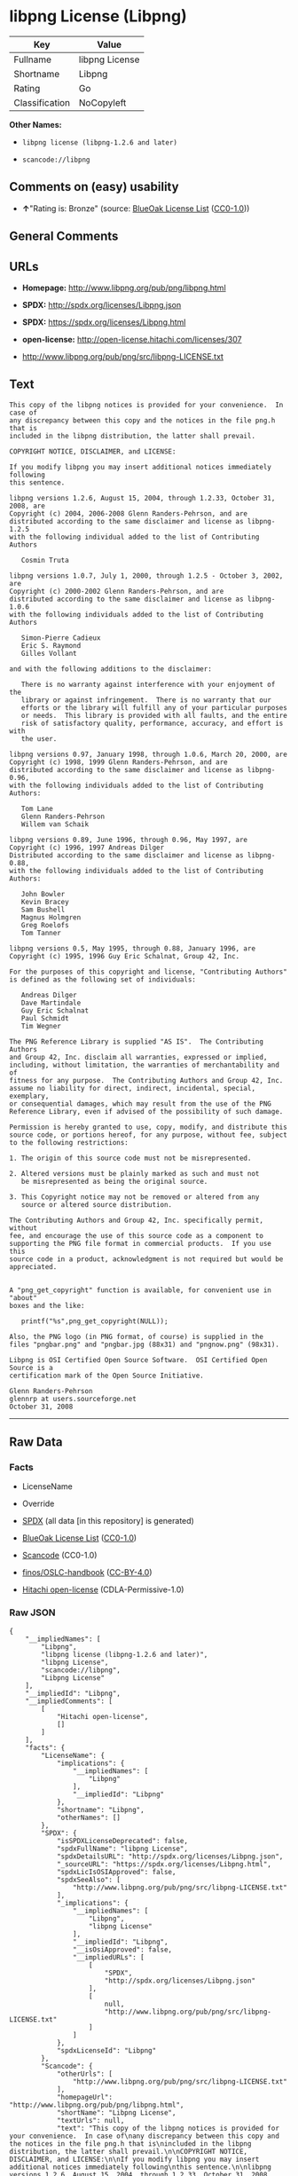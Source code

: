 * libpng License (Libpng)

| Key              | Value            |
|------------------+------------------|
| Fullname         | libpng License   |
| Shortname        | Libpng           |
| Rating           | Go               |
| Classification   | NoCopyleft       |

*Other Names:*

- =libpng license (libpng-1.2.6 and later)=

- =scancode://libpng=

** Comments on (easy) usability

- *↑*"Rating is: Bronze" (source:
  [[https://blueoakcouncil.org/list][BlueOak License List]]
  ([[https://raw.githubusercontent.com/blueoakcouncil/blue-oak-list-npm-package/master/LICENSE][CC0-1.0]]))

** General Comments

** URLs

- *Homepage:* http://www.libpng.org/pub/png/libpng.html

- *SPDX:* http://spdx.org/licenses/Libpng.json

- *SPDX:* https://spdx.org/licenses/Libpng.html

- *open-license:* http://open-license.hitachi.com/licenses/307

- http://www.libpng.org/pub/png/src/libpng-LICENSE.txt

** Text

#+BEGIN_EXAMPLE
  This copy of the libpng notices is provided for your convenience.  In case of
  any discrepancy between this copy and the notices in the file png.h that is
  included in the libpng distribution, the latter shall prevail.

  COPYRIGHT NOTICE, DISCLAIMER, and LICENSE:

  If you modify libpng you may insert additional notices immediately following
  this sentence.

  libpng versions 1.2.6, August 15, 2004, through 1.2.33, October 31, 2008, are
  Copyright (c) 2004, 2006-2008 Glenn Randers-Pehrson, and are
  distributed according to the same disclaimer and license as libpng-1.2.5
  with the following individual added to the list of Contributing Authors

     Cosmin Truta

  libpng versions 1.0.7, July 1, 2000, through 1.2.5 - October 3, 2002, are
  Copyright (c) 2000-2002 Glenn Randers-Pehrson, and are
  distributed according to the same disclaimer and license as libpng-1.0.6
  with the following individuals added to the list of Contributing Authors

     Simon-Pierre Cadieux
     Eric S. Raymond
     Gilles Vollant

  and with the following additions to the disclaimer:

     There is no warranty against interference with your enjoyment of the
     library or against infringement.  There is no warranty that our
     efforts or the library will fulfill any of your particular purposes
     or needs.  This library is provided with all faults, and the entire
     risk of satisfactory quality, performance, accuracy, and effort is with
     the user.

  libpng versions 0.97, January 1998, through 1.0.6, March 20, 2000, are
  Copyright (c) 1998, 1999 Glenn Randers-Pehrson, and are
  distributed according to the same disclaimer and license as libpng-0.96,
  with the following individuals added to the list of Contributing Authors:

     Tom Lane
     Glenn Randers-Pehrson
     Willem van Schaik

  libpng versions 0.89, June 1996, through 0.96, May 1997, are
  Copyright (c) 1996, 1997 Andreas Dilger
  Distributed according to the same disclaimer and license as libpng-0.88,
  with the following individuals added to the list of Contributing Authors:

     John Bowler
     Kevin Bracey
     Sam Bushell
     Magnus Holmgren
     Greg Roelofs
     Tom Tanner

  libpng versions 0.5, May 1995, through 0.88, January 1996, are
  Copyright (c) 1995, 1996 Guy Eric Schalnat, Group 42, Inc.

  For the purposes of this copyright and license, "Contributing Authors"
  is defined as the following set of individuals:

     Andreas Dilger
     Dave Martindale
     Guy Eric Schalnat
     Paul Schmidt
     Tim Wegner

  The PNG Reference Library is supplied "AS IS".  The Contributing Authors
  and Group 42, Inc. disclaim all warranties, expressed or implied,
  including, without limitation, the warranties of merchantability and of
  fitness for any purpose.  The Contributing Authors and Group 42, Inc.
  assume no liability for direct, indirect, incidental, special, exemplary,
  or consequential damages, which may result from the use of the PNG
  Reference Library, even if advised of the possibility of such damage.

  Permission is hereby granted to use, copy, modify, and distribute this
  source code, or portions hereof, for any purpose, without fee, subject
  to the following restrictions:

  1. The origin of this source code must not be misrepresented.

  2. Altered versions must be plainly marked as such and must not
     be misrepresented as being the original source.

  3. This Copyright notice may not be removed or altered from any
     source or altered source distribution.

  The Contributing Authors and Group 42, Inc. specifically permit, without
  fee, and encourage the use of this source code as a component to
  supporting the PNG file format in commercial products.  If you use this
  source code in a product, acknowledgment is not required but would be
  appreciated.


  A "png_get_copyright" function is available, for convenient use in "about"
  boxes and the like:

     printf("%s",png_get_copyright(NULL));

  Also, the PNG logo (in PNG format, of course) is supplied in the
  files "pngbar.png" and "pngbar.jpg (88x31) and "pngnow.png" (98x31).

  Libpng is OSI Certified Open Source Software.  OSI Certified Open Source is a
  certification mark of the Open Source Initiative.

  Glenn Randers-Pehrson
  glennrp at users.sourceforge.net
  October 31, 2008
#+END_EXAMPLE

--------------

** Raw Data

*** Facts

- LicenseName

- Override

- [[https://spdx.org/licenses/Libpng.html][SPDX]] (all data [in this
  repository] is generated)

- [[https://blueoakcouncil.org/list][BlueOak License List]]
  ([[https://raw.githubusercontent.com/blueoakcouncil/blue-oak-list-npm-package/master/LICENSE][CC0-1.0]])

- [[https://github.com/nexB/scancode-toolkit/blob/develop/src/licensedcode/data/licenses/libpng.yml][Scancode]]
  (CC0-1.0)

- [[https://github.com/finos/OSLC-handbook/blob/master/src/libpng.yaml][finos/OSLC-handbook]]
  ([[https://creativecommons.org/licenses/by/4.0/legalcode][CC-BY-4.0]])

- [[https://github.com/Hitachi/open-license][Hitachi open-license]]
  (CDLA-Permissive-1.0)

*** Raw JSON

#+BEGIN_EXAMPLE
  {
      "__impliedNames": [
          "Libpng",
          "libpng license (libpng-1.2.6 and later)",
          "libpng License",
          "scancode://libpng",
          "Libpng License"
      ],
      "__impliedId": "Libpng",
      "__impliedComments": [
          [
              "Hitachi open-license",
              []
          ]
      ],
      "facts": {
          "LicenseName": {
              "implications": {
                  "__impliedNames": [
                      "Libpng"
                  ],
                  "__impliedId": "Libpng"
              },
              "shortname": "Libpng",
              "otherNames": []
          },
          "SPDX": {
              "isSPDXLicenseDeprecated": false,
              "spdxFullName": "libpng License",
              "spdxDetailsURL": "http://spdx.org/licenses/Libpng.json",
              "_sourceURL": "https://spdx.org/licenses/Libpng.html",
              "spdxLicIsOSIApproved": false,
              "spdxSeeAlso": [
                  "http://www.libpng.org/pub/png/src/libpng-LICENSE.txt"
              ],
              "_implications": {
                  "__impliedNames": [
                      "Libpng",
                      "libpng License"
                  ],
                  "__impliedId": "Libpng",
                  "__isOsiApproved": false,
                  "__impliedURLs": [
                      [
                          "SPDX",
                          "http://spdx.org/licenses/Libpng.json"
                      ],
                      [
                          null,
                          "http://www.libpng.org/pub/png/src/libpng-LICENSE.txt"
                      ]
                  ]
              },
              "spdxLicenseId": "Libpng"
          },
          "Scancode": {
              "otherUrls": [
                  "http://www.libpng.org/pub/png/src/libpng-LICENSE.txt"
              ],
              "homepageUrl": "http://www.libpng.org/pub/png/libpng.html",
              "shortName": "Libpng License",
              "textUrls": null,
              "text": "This copy of the libpng notices is provided for your convenience.  In case of\nany discrepancy between this copy and the notices in the file png.h that is\nincluded in the libpng distribution, the latter shall prevail.\n\nCOPYRIGHT NOTICE, DISCLAIMER, and LICENSE:\n\nIf you modify libpng you may insert additional notices immediately following\nthis sentence.\n\nlibpng versions 1.2.6, August 15, 2004, through 1.2.33, October 31, 2008, are\nCopyright (c) 2004, 2006-2008 Glenn Randers-Pehrson, and are\ndistributed according to the same disclaimer and license as libpng-1.2.5\nwith the following individual added to the list of Contributing Authors\n\n   Cosmin Truta\n\nlibpng versions 1.0.7, July 1, 2000, through 1.2.5 - October 3, 2002, are\nCopyright (c) 2000-2002 Glenn Randers-Pehrson, and are\ndistributed according to the same disclaimer and license as libpng-1.0.6\nwith the following individuals added to the list of Contributing Authors\n\n   Simon-Pierre Cadieux\n   Eric S. Raymond\n   Gilles Vollant\n\nand with the following additions to the disclaimer:\n\n   There is no warranty against interference with your enjoyment of the\n   library or against infringement.  There is no warranty that our\n   efforts or the library will fulfill any of your particular purposes\n   or needs.  This library is provided with all faults, and the entire\n   risk of satisfactory quality, performance, accuracy, and effort is with\n   the user.\n\nlibpng versions 0.97, January 1998, through 1.0.6, March 20, 2000, are\nCopyright (c) 1998, 1999 Glenn Randers-Pehrson, and are\ndistributed according to the same disclaimer and license as libpng-0.96,\nwith the following individuals added to the list of Contributing Authors:\n\n   Tom Lane\n   Glenn Randers-Pehrson\n   Willem van Schaik\n\nlibpng versions 0.89, June 1996, through 0.96, May 1997, are\nCopyright (c) 1996, 1997 Andreas Dilger\nDistributed according to the same disclaimer and license as libpng-0.88,\nwith the following individuals added to the list of Contributing Authors:\n\n   John Bowler\n   Kevin Bracey\n   Sam Bushell\n   Magnus Holmgren\n   Greg Roelofs\n   Tom Tanner\n\nlibpng versions 0.5, May 1995, through 0.88, January 1996, are\nCopyright (c) 1995, 1996 Guy Eric Schalnat, Group 42, Inc.\n\nFor the purposes of this copyright and license, \"Contributing Authors\"\nis defined as the following set of individuals:\n\n   Andreas Dilger\n   Dave Martindale\n   Guy Eric Schalnat\n   Paul Schmidt\n   Tim Wegner\n\nThe PNG Reference Library is supplied \"AS IS\".  The Contributing Authors\nand Group 42, Inc. disclaim all warranties, expressed or implied,\nincluding, without limitation, the warranties of merchantability and of\nfitness for any purpose.  The Contributing Authors and Group 42, Inc.\nassume no liability for direct, indirect, incidental, special, exemplary,\nor consequential damages, which may result from the use of the PNG\nReference Library, even if advised of the possibility of such damage.\n\nPermission is hereby granted to use, copy, modify, and distribute this\nsource code, or portions hereof, for any purpose, without fee, subject\nto the following restrictions:\n\n1. The origin of this source code must not be misrepresented.\n\n2. Altered versions must be plainly marked as such and must not\n   be misrepresented as being the original source.\n\n3. This Copyright notice may not be removed or altered from any\n   source or altered source distribution.\n\nThe Contributing Authors and Group 42, Inc. specifically permit, without\nfee, and encourage the use of this source code as a component to\nsupporting the PNG file format in commercial products.  If you use this\nsource code in a product, acknowledgment is not required but would be\nappreciated.\n\n\nA \"png_get_copyright\" function is available, for convenient use in \"about\"\nboxes and the like:\n\n   printf(\"%s\",png_get_copyright(NULL));\n\nAlso, the PNG logo (in PNG format, of course) is supplied in the\nfiles \"pngbar.png\" and \"pngbar.jpg (88x31) and \"pngnow.png\" (98x31).\n\nLibpng is OSI Certified Open Source Software.  OSI Certified Open Source is a\ncertification mark of the Open Source Initiative.\n\nGlenn Randers-Pehrson\nglennrp at users.sourceforge.net\nOctober 31, 2008",
              "category": "Permissive",
              "osiUrl": null,
              "owner": "libpng",
              "_sourceURL": "https://github.com/nexB/scancode-toolkit/blob/develop/src/licensedcode/data/licenses/libpng.yml",
              "key": "libpng",
              "name": "Libpng License",
              "spdxId": "Libpng",
              "notes": null,
              "_implications": {
                  "__impliedNames": [
                      "scancode://libpng",
                      "Libpng License",
                      "Libpng"
                  ],
                  "__impliedId": "Libpng",
                  "__impliedCopyleft": [
                      [
                          "Scancode",
                          "NoCopyleft"
                      ]
                  ],
                  "__calculatedCopyleft": "NoCopyleft",
                  "__impliedText": "This copy of the libpng notices is provided for your convenience.  In case of\nany discrepancy between this copy and the notices in the file png.h that is\nincluded in the libpng distribution, the latter shall prevail.\n\nCOPYRIGHT NOTICE, DISCLAIMER, and LICENSE:\n\nIf you modify libpng you may insert additional notices immediately following\nthis sentence.\n\nlibpng versions 1.2.6, August 15, 2004, through 1.2.33, October 31, 2008, are\nCopyright (c) 2004, 2006-2008 Glenn Randers-Pehrson, and are\ndistributed according to the same disclaimer and license as libpng-1.2.5\nwith the following individual added to the list of Contributing Authors\n\n   Cosmin Truta\n\nlibpng versions 1.0.7, July 1, 2000, through 1.2.5 - October 3, 2002, are\nCopyright (c) 2000-2002 Glenn Randers-Pehrson, and are\ndistributed according to the same disclaimer and license as libpng-1.0.6\nwith the following individuals added to the list of Contributing Authors\n\n   Simon-Pierre Cadieux\n   Eric S. Raymond\n   Gilles Vollant\n\nand with the following additions to the disclaimer:\n\n   There is no warranty against interference with your enjoyment of the\n   library or against infringement.  There is no warranty that our\n   efforts or the library will fulfill any of your particular purposes\n   or needs.  This library is provided with all faults, and the entire\n   risk of satisfactory quality, performance, accuracy, and effort is with\n   the user.\n\nlibpng versions 0.97, January 1998, through 1.0.6, March 20, 2000, are\nCopyright (c) 1998, 1999 Glenn Randers-Pehrson, and are\ndistributed according to the same disclaimer and license as libpng-0.96,\nwith the following individuals added to the list of Contributing Authors:\n\n   Tom Lane\n   Glenn Randers-Pehrson\n   Willem van Schaik\n\nlibpng versions 0.89, June 1996, through 0.96, May 1997, are\nCopyright (c) 1996, 1997 Andreas Dilger\nDistributed according to the same disclaimer and license as libpng-0.88,\nwith the following individuals added to the list of Contributing Authors:\n\n   John Bowler\n   Kevin Bracey\n   Sam Bushell\n   Magnus Holmgren\n   Greg Roelofs\n   Tom Tanner\n\nlibpng versions 0.5, May 1995, through 0.88, January 1996, are\nCopyright (c) 1995, 1996 Guy Eric Schalnat, Group 42, Inc.\n\nFor the purposes of this copyright and license, \"Contributing Authors\"\nis defined as the following set of individuals:\n\n   Andreas Dilger\n   Dave Martindale\n   Guy Eric Schalnat\n   Paul Schmidt\n   Tim Wegner\n\nThe PNG Reference Library is supplied \"AS IS\".  The Contributing Authors\nand Group 42, Inc. disclaim all warranties, expressed or implied,\nincluding, without limitation, the warranties of merchantability and of\nfitness for any purpose.  The Contributing Authors and Group 42, Inc.\nassume no liability for direct, indirect, incidental, special, exemplary,\nor consequential damages, which may result from the use of the PNG\nReference Library, even if advised of the possibility of such damage.\n\nPermission is hereby granted to use, copy, modify, and distribute this\nsource code, or portions hereof, for any purpose, without fee, subject\nto the following restrictions:\n\n1. The origin of this source code must not be misrepresented.\n\n2. Altered versions must be plainly marked as such and must not\n   be misrepresented as being the original source.\n\n3. This Copyright notice may not be removed or altered from any\n   source or altered source distribution.\n\nThe Contributing Authors and Group 42, Inc. specifically permit, without\nfee, and encourage the use of this source code as a component to\nsupporting the PNG file format in commercial products.  If you use this\nsource code in a product, acknowledgment is not required but would be\nappreciated.\n\n\nA \"png_get_copyright\" function is available, for convenient use in \"about\"\nboxes and the like:\n\n   printf(\"%s\",png_get_copyright(NULL));\n\nAlso, the PNG logo (in PNG format, of course) is supplied in the\nfiles \"pngbar.png\" and \"pngbar.jpg (88x31) and \"pngnow.png\" (98x31).\n\nLibpng is OSI Certified Open Source Software.  OSI Certified Open Source is a\ncertification mark of the Open Source Initiative.\n\nGlenn Randers-Pehrson\nglennrp at users.sourceforge.net\nOctober 31, 2008",
                  "__impliedURLs": [
                      [
                          "Homepage",
                          "http://www.libpng.org/pub/png/libpng.html"
                      ],
                      [
                          null,
                          "http://www.libpng.org/pub/png/src/libpng-LICENSE.txt"
                      ]
                  ]
              }
          },
          "Override": {
              "oNonCommecrial": null,
              "implications": {
                  "__impliedNames": [
                      "Libpng",
                      "libpng license (libpng-1.2.6 and later)"
                  ],
                  "__impliedId": "Libpng"
              },
              "oName": "Libpng",
              "oOtherLicenseIds": [
                  "libpng license (libpng-1.2.6 and later)"
              ],
              "oDescription": null,
              "oJudgement": null,
              "oCompatibilities": null,
              "oRatingState": null
          },
          "Hitachi open-license": {
              "notices": [],
              "_sourceURL": "http://open-license.hitachi.com/licenses/307",
              "content": "This copy of the libpng notices is provided for your convenience.  In case of\r\nany discrepancy between this copy and the notices in the file png.h that is\r\nincluded in the libpng distribution, the latter shall prevail.\r\n\r\nCOPYRIGHT NOTICE, DISCLAIMER, and LICENSE:\r\n\r\nIf you modify libpng you may insert additional notices immediately following\r\nthis sentence.\r\n\r\nThis code is released under the libpng license.\r\n\r\nlibpng versions 1.2.6, August 15, 2004, through <version>, <date>, are\r\n Copyright (c) 2004, 2006-<year> Glenn Randers-Pehrson, and are\r\ndistributed according to the same disclaimer and license as libpng-1.2.5\r\nwith the following individual added to the list of Contributing Authors\r\n\r\n   Cosmin Truta\r\n\r\nlibpng versions 1.0.7, July 1, 2000, through 1.2.5 - October 3, 2002, are\r\nCopyright (c) 2000-2002 Glenn Randers-Pehrson, and are\r\ndistributed according to the same disclaimer and license as libpng-1.0.6\r\nwith the following individuals added to the list of Contributing Authors\r\n\r\n   Simon-Pierre Cadieux\r\n   Eric S. Raymond\r\n   Gilles Vollant\r\n\r\nand with the following additions to the disclaimer:\r\n\r\n   There is no warranty against interference with your enjoyment of the\r\n   library or against infringement.  There is no warranty that our\r\n   efforts or the library will fulfill any of your particular purposes\r\n   or needs.  This library is provided with all faults, and the entire\r\n   risk of satisfactory quality, performance, accuracy, and effort is with\r\n   the user.\r\n\r\nlibpng versions 0.97, January 1998, through 1.0.6, March 20, 2000, are\r\nCopyright (c) 1998, 1999 Glenn Randers-Pehrson, and are\r\ndistributed according to the same disclaimer and license as libpng-0.96,\r\nwith the following individuals added to the list of Contributing Authors:\r\n\r\n   Tom Lane\r\n   Glenn Randers-Pehrson\r\n   Willem van Schaik\r\n\r\nlibpng versions 0.89, June 1996, through 0.96, May 1997, are\r\nCopyright (c) 1996, 1997 Andreas Dilger\r\nDistributed according to the same disclaimer and license as libpng-0.88,\r\nwith the following individuals added to the list of Contributing Authors:\r\n\r\n   John Bowler\r\n   Kevin Bracey\r\n   Sam Bushell\r\n   Magnus Holmgren\r\n   Greg Roelofs\r\n   Tom Tanner\r\n\r\nlibpng versions 0.5, May 1995, through 0.88, January 1996, are\r\nCopyright (c) 1995, 1996 Guy Eric Schalnat, Group 42, Inc.\r\n\r\nFor the purposes of this copyright and license, \"Contributing Authors\"\r\nis defined as the following set of individuals:\r\n\r\n   Andreas Dilger\r\n   Dave Martindale\r\n   Guy Eric Schalnat\r\n   Paul Schmidt\r\n   Tim Wegner\r\n\r\nThe PNG Reference Library is supplied \"AS IS\".  The Contributing Authors\r\nand Group 42, Inc. disclaim all warranties, expressed or implied,\r\nincluding, without limitation, the warranties of merchantability and of\r\nfitness for any purpose.  The Contributing Authors and Group 42, Inc.\r\nassume no liability for direct, indirect, incidental, special, exemplary,\r\nor consequential damages, which may result from the use of the PNG\r\nReference Library, even if advised of the possibility of such damage.\r\n\r\nPermission is hereby granted to use, copy, modify, and distribute this\r\nsource code, or portions hereof, for any purpose, without fee, subject\r\nto the following restrictions:\r\n\r\n1. The origin of this source code must not be misrepresented.\r\n\r\n2. Altered versions must be plainly marked as such and must not\r\n   be misrepresented as being the original source.\r\n\r\n3. This Copyright notice may not be removed or altered from any\r\n   source or altered source distribution.\r\n\r\nThe Contributing Authors and Group 42, Inc. specifically permit, without\r\nfee, and encourage the use of this source code as a component to\r\nsupporting the PNG file format in commercial products.  If you use this\r\nsource code in a product, acknowledgment is not required but would be\r\nappreciated.\r\n\r\n\r\nA \"png_get_copyright\" function is available, for convenient use in \"about\"\r\nboxes and the like:\r\n\r\n   printf(\"%s\",png_get_copyright(NULL));\r\n\r\nAlso, the PNG logo (in PNG format, of course) is supplied in the\r\nfiles \"pngbar.png\" and \"pngbar.jpg (88x31) and \"pngnow.png\" (98x31).\r\n\r\nLibpng is OSI Certified Open Source Software.  OSI Certified Open Source is a\r\ncertification mark of the Open Source Initiative.\r\n\r\nGlenn Randers-Pehrson\r\nglennrp at users.sourceforge.net\r\nSeptember 16, 2013",
              "name": "libpng license (libpng-1.2.6 and later)",
              "permissions": [],
              "_implications": {
                  "__impliedNames": [
                      "libpng license (libpng-1.2.6 and later)"
                  ],
                  "__impliedComments": [
                      [
                          "Hitachi open-license",
                          []
                      ]
                  ],
                  "__impliedText": "This copy of the libpng notices is provided for your convenience.  In case of\r\nany discrepancy between this copy and the notices in the file png.h that is\r\nincluded in the libpng distribution, the latter shall prevail.\r\n\r\nCOPYRIGHT NOTICE, DISCLAIMER, and LICENSE:\r\n\r\nIf you modify libpng you may insert additional notices immediately following\r\nthis sentence.\r\n\r\nThis code is released under the libpng license.\r\n\r\nlibpng versions 1.2.6, August 15, 2004, through <version>, <date>, are\r\n Copyright (c) 2004, 2006-<year> Glenn Randers-Pehrson, and are\r\ndistributed according to the same disclaimer and license as libpng-1.2.5\r\nwith the following individual added to the list of Contributing Authors\r\n\r\n   Cosmin Truta\r\n\r\nlibpng versions 1.0.7, July 1, 2000, through 1.2.5 - October 3, 2002, are\r\nCopyright (c) 2000-2002 Glenn Randers-Pehrson, and are\r\ndistributed according to the same disclaimer and license as libpng-1.0.6\r\nwith the following individuals added to the list of Contributing Authors\r\n\r\n   Simon-Pierre Cadieux\r\n   Eric S. Raymond\r\n   Gilles Vollant\r\n\r\nand with the following additions to the disclaimer:\r\n\r\n   There is no warranty against interference with your enjoyment of the\r\n   library or against infringement.  There is no warranty that our\r\n   efforts or the library will fulfill any of your particular purposes\r\n   or needs.  This library is provided with all faults, and the entire\r\n   risk of satisfactory quality, performance, accuracy, and effort is with\r\n   the user.\r\n\r\nlibpng versions 0.97, January 1998, through 1.0.6, March 20, 2000, are\r\nCopyright (c) 1998, 1999 Glenn Randers-Pehrson, and are\r\ndistributed according to the same disclaimer and license as libpng-0.96,\r\nwith the following individuals added to the list of Contributing Authors:\r\n\r\n   Tom Lane\r\n   Glenn Randers-Pehrson\r\n   Willem van Schaik\r\n\r\nlibpng versions 0.89, June 1996, through 0.96, May 1997, are\r\nCopyright (c) 1996, 1997 Andreas Dilger\r\nDistributed according to the same disclaimer and license as libpng-0.88,\r\nwith the following individuals added to the list of Contributing Authors:\r\n\r\n   John Bowler\r\n   Kevin Bracey\r\n   Sam Bushell\r\n   Magnus Holmgren\r\n   Greg Roelofs\r\n   Tom Tanner\r\n\r\nlibpng versions 0.5, May 1995, through 0.88, January 1996, are\r\nCopyright (c) 1995, 1996 Guy Eric Schalnat, Group 42, Inc.\r\n\r\nFor the purposes of this copyright and license, \"Contributing Authors\"\r\nis defined as the following set of individuals:\r\n\r\n   Andreas Dilger\r\n   Dave Martindale\r\n   Guy Eric Schalnat\r\n   Paul Schmidt\r\n   Tim Wegner\r\n\r\nThe PNG Reference Library is supplied \"AS IS\".  The Contributing Authors\r\nand Group 42, Inc. disclaim all warranties, expressed or implied,\r\nincluding, without limitation, the warranties of merchantability and of\r\nfitness for any purpose.  The Contributing Authors and Group 42, Inc.\r\nassume no liability for direct, indirect, incidental, special, exemplary,\r\nor consequential damages, which may result from the use of the PNG\r\nReference Library, even if advised of the possibility of such damage.\r\n\r\nPermission is hereby granted to use, copy, modify, and distribute this\r\nsource code, or portions hereof, for any purpose, without fee, subject\r\nto the following restrictions:\r\n\r\n1. The origin of this source code must not be misrepresented.\r\n\r\n2. Altered versions must be plainly marked as such and must not\r\n   be misrepresented as being the original source.\r\n\r\n3. This Copyright notice may not be removed or altered from any\r\n   source or altered source distribution.\r\n\r\nThe Contributing Authors and Group 42, Inc. specifically permit, without\r\nfee, and encourage the use of this source code as a component to\r\nsupporting the PNG file format in commercial products.  If you use this\r\nsource code in a product, acknowledgment is not required but would be\r\nappreciated.\r\n\r\n\r\nA \"png_get_copyright\" function is available, for convenient use in \"about\"\r\nboxes and the like:\r\n\r\n   printf(\"%s\",png_get_copyright(NULL));\r\n\r\nAlso, the PNG logo (in PNG format, of course) is supplied in the\r\nfiles \"pngbar.png\" and \"pngbar.jpg (88x31) and \"pngnow.png\" (98x31).\r\n\r\nLibpng is OSI Certified Open Source Software.  OSI Certified Open Source is a\r\ncertification mark of the Open Source Initiative.\r\n\r\nGlenn Randers-Pehrson\r\nglennrp at users.sourceforge.net\r\nSeptember 16, 2013",
                  "__impliedURLs": [
                      [
                          "open-license",
                          "http://open-license.hitachi.com/licenses/307"
                      ]
                  ]
              }
          },
          "BlueOak License List": {
              "BlueOakRating": "Bronze",
              "url": "https://spdx.org/licenses/Libpng.html",
              "isPermissive": true,
              "_sourceURL": "https://blueoakcouncil.org/list",
              "name": "libpng License",
              "id": "Libpng",
              "_implications": {
                  "__impliedNames": [
                      "Libpng",
                      "libpng License"
                  ],
                  "__impliedJudgement": [
                      [
                          "BlueOak License List",
                          {
                              "tag": "PositiveJudgement",
                              "contents": "Rating is: Bronze"
                          }
                      ]
                  ],
                  "__impliedCopyleft": [
                      [
                          "BlueOak License List",
                          "NoCopyleft"
                      ]
                  ],
                  "__calculatedCopyleft": "NoCopyleft",
                  "__impliedURLs": [
                      [
                          "SPDX",
                          "https://spdx.org/licenses/Libpng.html"
                      ]
                  ]
              }
          },
          "finos/OSLC-handbook": {
              "terms": [
                  {
                      "termUseCases": [
                          "MB",
                          "MS"
                      ],
                      "termSeeAlso": null,
                      "termDescription": "notice of modifications",
                      "termComplianceNotes": "Modified verions must be \"plainly marked as such\" and not misrepresented as the original software",
                      "termType": "condition"
                  },
                  {
                      "termUseCases": [
                          "US",
                          "MS"
                      ],
                      "termSeeAlso": null,
                      "termDescription": "Provide copyright notice",
                      "termComplianceNotes": "Copyright notices may not be removed or altered for any source distribution",
                      "termType": "condition"
                  },
                  {
                      "termUseCases": null,
                      "termSeeAlso": null,
                      "termDescription": "The origin of the code must not be misrepresented",
                      "termComplianceNotes": null,
                      "termType": "other"
                  }
              ],
              "_sourceURL": "https://github.com/finos/OSLC-handbook/blob/master/src/libpng.yaml",
              "name": "libpng License",
              "nameFromFilename": "libpng",
              "notes": null,
              "_implications": {
                  "__impliedNames": [
                      "Libpng",
                      "libpng License"
                  ]
              },
              "licenseId": [
                  "Libpng",
                  "libpng License"
              ]
          }
      },
      "__impliedJudgement": [
          [
              "BlueOak License List",
              {
                  "tag": "PositiveJudgement",
                  "contents": "Rating is: Bronze"
              }
          ]
      ],
      "__impliedCopyleft": [
          [
              "BlueOak License List",
              "NoCopyleft"
          ],
          [
              "Scancode",
              "NoCopyleft"
          ]
      ],
      "__calculatedCopyleft": "NoCopyleft",
      "__isOsiApproved": false,
      "__impliedText": "This copy of the libpng notices is provided for your convenience.  In case of\nany discrepancy between this copy and the notices in the file png.h that is\nincluded in the libpng distribution, the latter shall prevail.\n\nCOPYRIGHT NOTICE, DISCLAIMER, and LICENSE:\n\nIf you modify libpng you may insert additional notices immediately following\nthis sentence.\n\nlibpng versions 1.2.6, August 15, 2004, through 1.2.33, October 31, 2008, are\nCopyright (c) 2004, 2006-2008 Glenn Randers-Pehrson, and are\ndistributed according to the same disclaimer and license as libpng-1.2.5\nwith the following individual added to the list of Contributing Authors\n\n   Cosmin Truta\n\nlibpng versions 1.0.7, July 1, 2000, through 1.2.5 - October 3, 2002, are\nCopyright (c) 2000-2002 Glenn Randers-Pehrson, and are\ndistributed according to the same disclaimer and license as libpng-1.0.6\nwith the following individuals added to the list of Contributing Authors\n\n   Simon-Pierre Cadieux\n   Eric S. Raymond\n   Gilles Vollant\n\nand with the following additions to the disclaimer:\n\n   There is no warranty against interference with your enjoyment of the\n   library or against infringement.  There is no warranty that our\n   efforts or the library will fulfill any of your particular purposes\n   or needs.  This library is provided with all faults, and the entire\n   risk of satisfactory quality, performance, accuracy, and effort is with\n   the user.\n\nlibpng versions 0.97, January 1998, through 1.0.6, March 20, 2000, are\nCopyright (c) 1998, 1999 Glenn Randers-Pehrson, and are\ndistributed according to the same disclaimer and license as libpng-0.96,\nwith the following individuals added to the list of Contributing Authors:\n\n   Tom Lane\n   Glenn Randers-Pehrson\n   Willem van Schaik\n\nlibpng versions 0.89, June 1996, through 0.96, May 1997, are\nCopyright (c) 1996, 1997 Andreas Dilger\nDistributed according to the same disclaimer and license as libpng-0.88,\nwith the following individuals added to the list of Contributing Authors:\n\n   John Bowler\n   Kevin Bracey\n   Sam Bushell\n   Magnus Holmgren\n   Greg Roelofs\n   Tom Tanner\n\nlibpng versions 0.5, May 1995, through 0.88, January 1996, are\nCopyright (c) 1995, 1996 Guy Eric Schalnat, Group 42, Inc.\n\nFor the purposes of this copyright and license, \"Contributing Authors\"\nis defined as the following set of individuals:\n\n   Andreas Dilger\n   Dave Martindale\n   Guy Eric Schalnat\n   Paul Schmidt\n   Tim Wegner\n\nThe PNG Reference Library is supplied \"AS IS\".  The Contributing Authors\nand Group 42, Inc. disclaim all warranties, expressed or implied,\nincluding, without limitation, the warranties of merchantability and of\nfitness for any purpose.  The Contributing Authors and Group 42, Inc.\nassume no liability for direct, indirect, incidental, special, exemplary,\nor consequential damages, which may result from the use of the PNG\nReference Library, even if advised of the possibility of such damage.\n\nPermission is hereby granted to use, copy, modify, and distribute this\nsource code, or portions hereof, for any purpose, without fee, subject\nto the following restrictions:\n\n1. The origin of this source code must not be misrepresented.\n\n2. Altered versions must be plainly marked as such and must not\n   be misrepresented as being the original source.\n\n3. This Copyright notice may not be removed or altered from any\n   source or altered source distribution.\n\nThe Contributing Authors and Group 42, Inc. specifically permit, without\nfee, and encourage the use of this source code as a component to\nsupporting the PNG file format in commercial products.  If you use this\nsource code in a product, acknowledgment is not required but would be\nappreciated.\n\n\nA \"png_get_copyright\" function is available, for convenient use in \"about\"\nboxes and the like:\n\n   printf(\"%s\",png_get_copyright(NULL));\n\nAlso, the PNG logo (in PNG format, of course) is supplied in the\nfiles \"pngbar.png\" and \"pngbar.jpg (88x31) and \"pngnow.png\" (98x31).\n\nLibpng is OSI Certified Open Source Software.  OSI Certified Open Source is a\ncertification mark of the Open Source Initiative.\n\nGlenn Randers-Pehrson\nglennrp at users.sourceforge.net\nOctober 31, 2008",
      "__impliedURLs": [
          [
              "SPDX",
              "http://spdx.org/licenses/Libpng.json"
          ],
          [
              null,
              "http://www.libpng.org/pub/png/src/libpng-LICENSE.txt"
          ],
          [
              "SPDX",
              "https://spdx.org/licenses/Libpng.html"
          ],
          [
              "Homepage",
              "http://www.libpng.org/pub/png/libpng.html"
          ],
          [
              "open-license",
              "http://open-license.hitachi.com/licenses/307"
          ]
      ]
  }
#+END_EXAMPLE

*** Dot Cluster Graph

[[../dot/Libpng.svg]]